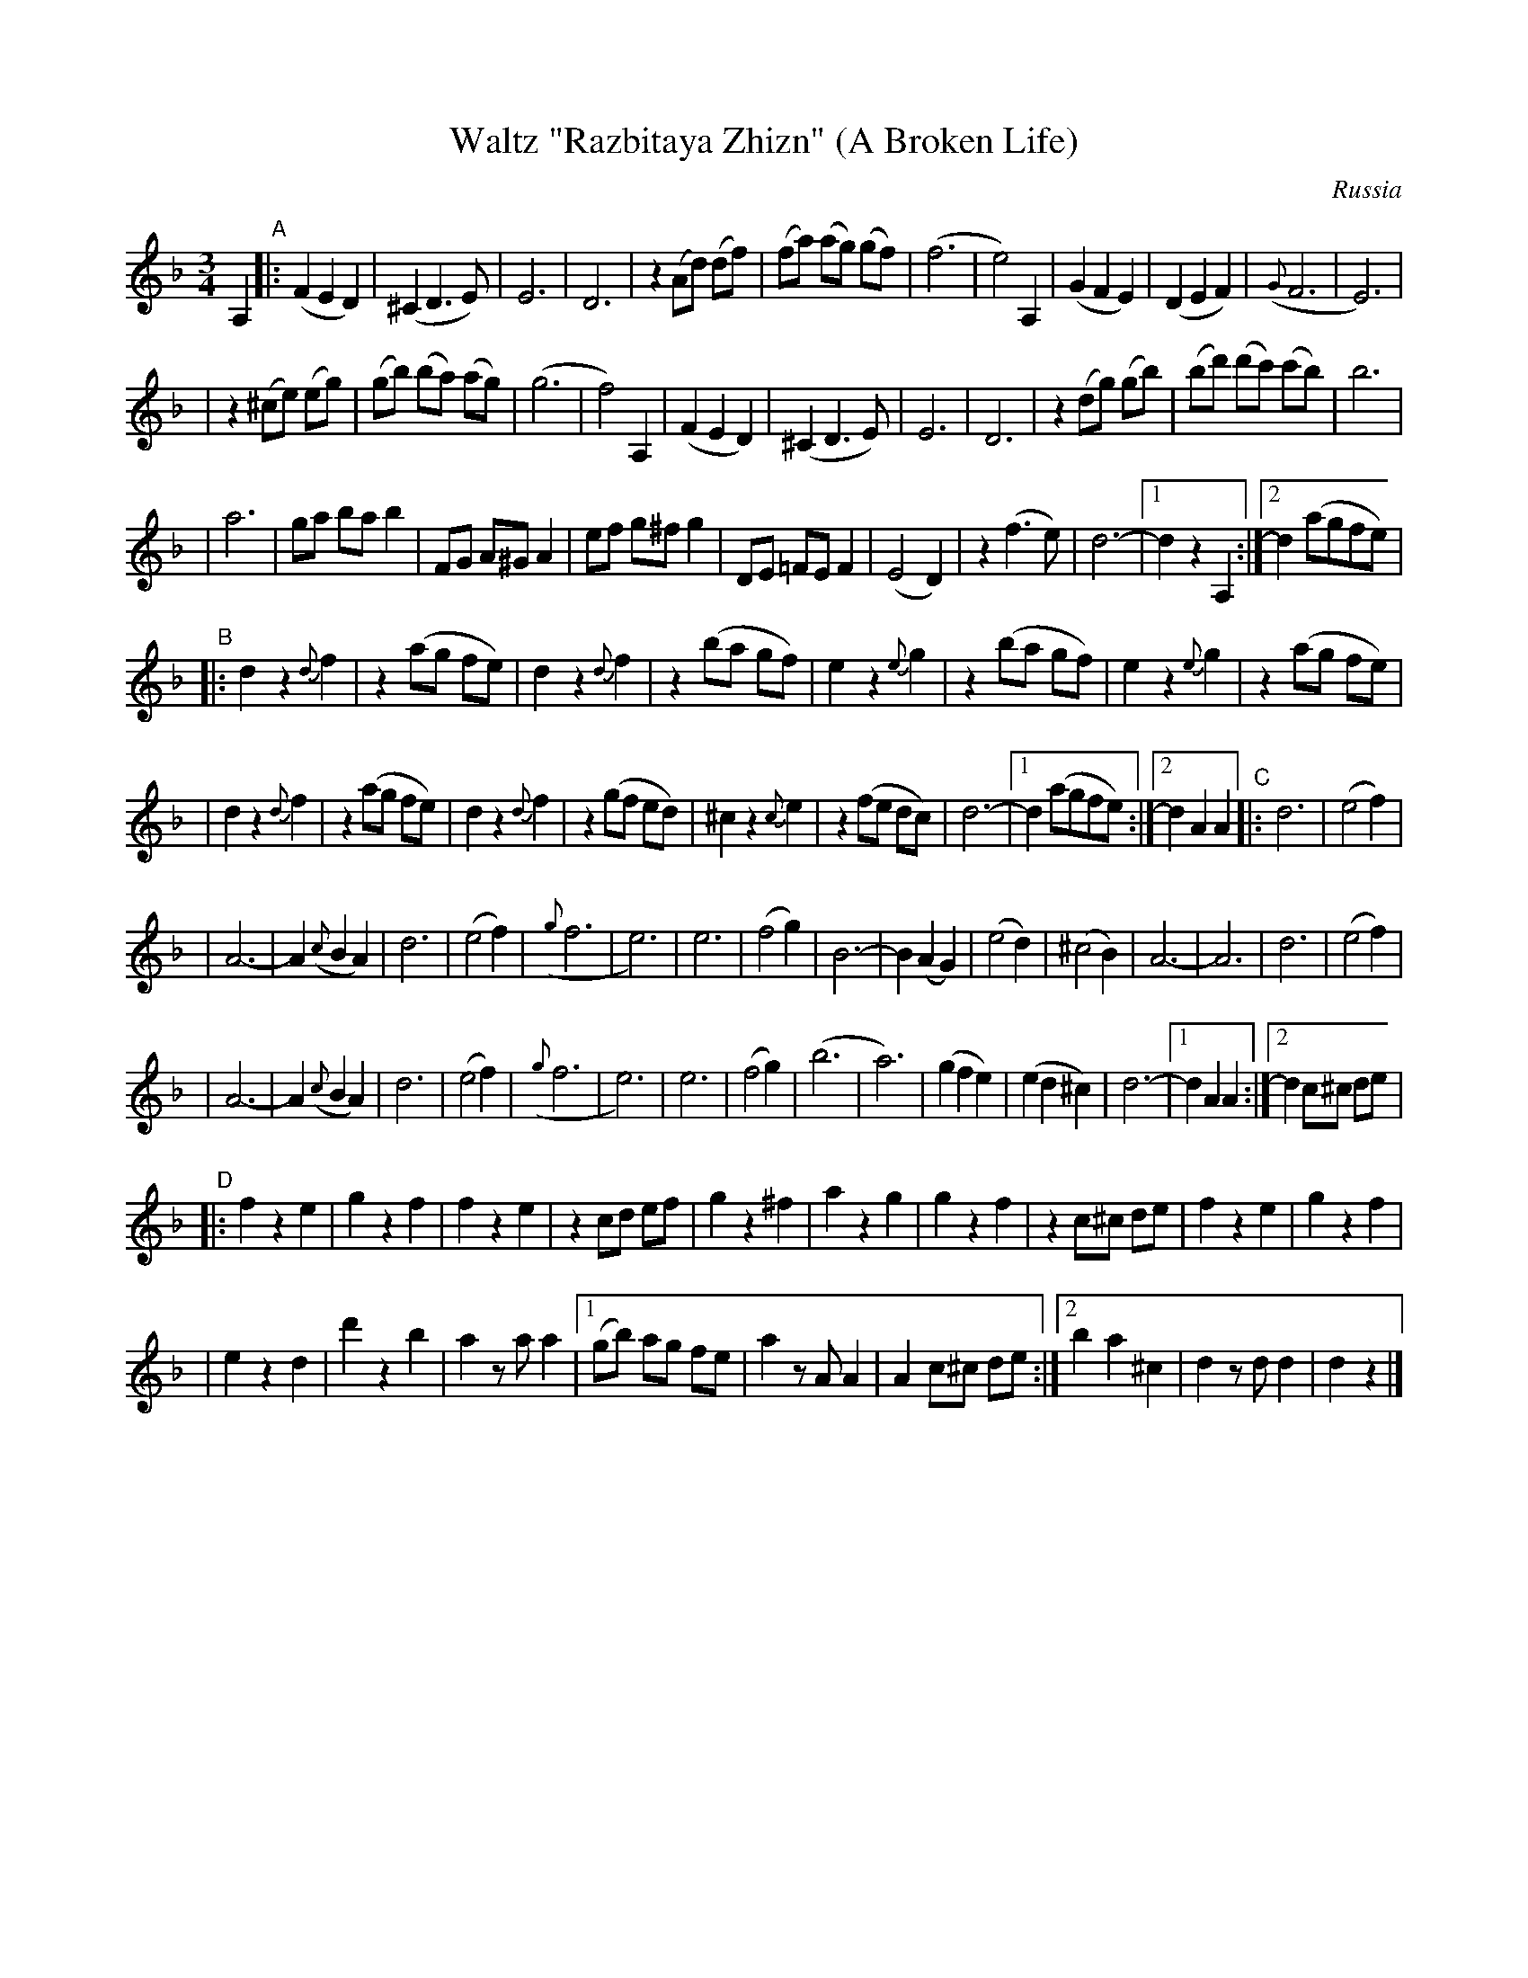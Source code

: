 X: 365
T: Waltz "Razbitaya Zhizn" (A Broken Life)
%T: Разбитая жизнь
R: waltz
O: Russia
B: German Goldenshteyn "Shpilt klezmorimlach klingen zoln di gesalach" New York 2003
Z: 2012 John Chambers <jc:trillian.mit.edu>
M: 3/4
L: 1/8
K: Dm
A,2 \
"A"\
|: (F2 E2 D2) | (^C2 D3 E) \
| E6 | D6 \
| z2 (Ad) (df) | (fa) (ag) (gf) \
| (f6 | e4) A,2 \
| (G2 F2 E2) | (D2 E2 F2) \
| ({G}F6 | E6) |
| z2 (^ce) (eg) | (gb) (ba) (ag) \
| (g6 | f4) A,2 \
| (F2 E2 D2) | (^C2 D3 E) \
| E6 | D6 \
| z2 (dg) (gb) | (bd') (d'c') (c'b) \
| b6 |
| a6 \
| ga ba b2 | FG A^G A2 \
| ef g^f g2 | DE =FE F2 \
| (E4 D2) | z2 (f3 e) \
| d6- |1 d2 z2 A,2 :|2 d2 (agfe) |
"B"\
|:d2 z2 {d}f2 | z2 (ag fe) \
| d2 z2 {d}f2 | z2 (ba gf) \
| e2 z2 {e}g2 | z2 (ba gf) \
| e2 z2 {e}g2 | z2 (ag fe) |
| d2 z2 {d}f2 | z2 (ag fe) \
| d2 z2 {d}f2 | z2 (gf ed) \
| ^c2 z2 {c}e2 | z2 (fe dc) \
| d6- |1 d2 (agfe) :|2 d2 A2 A2 \
"C"\
|:d6 | (e4 f2) |
| A6- | A2 ({c}B2 A2) \
| d6 | (e4 f2) | ({g}f6 | e6) \
| e6 | (f4 g2) \
| B6- | B2 (A2 G2) \
| (e4 d2) | (^c4 B2) | A6- | A6 \
|  d6 | (e4 f2) |
| A6- | A2 ({c}B2 A2) \
| d6 | (e4 f2) | ({g}f6 | e6) \
| e6 | (f4 g2) \
| (b6 | a6) \
| (g2 f2 e2) | (e2 d2 ^c2) \
| d6- |1 d2 A2 A2 :|2 d2 c^c de |
"D"\
|:f2 z2 e2 | g2 z2 f2 \
| f2 z2 e2 | z2 cd ef \
| g2 z2 ^f2 | a2 z2 g2 \
| g2 z2 f2 | z2 c^c de \
| f2 z2 e2 | g2 z2 f2 |
| e2 z2 d2 | d'2 z2 b2 \
| a2 za a2 \
|1 (gb) ag fe | a2 zA A2 | A2 c^c de \
:|2 b2 a2 ^c2 | d2 zd d2 | d2 z2 |]
